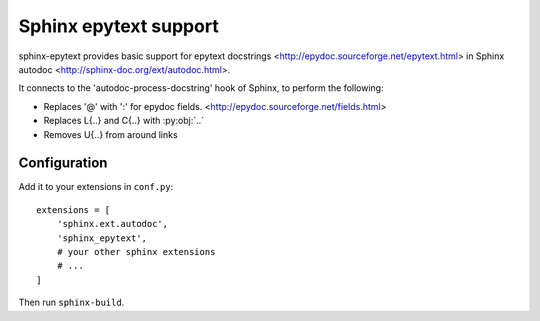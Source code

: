 Sphinx epytext support
======================

sphinx-epytext provides basic support for epytext docstrings
<http://epydoc.sourceforge.net/epytext.html> 
in Sphinx autodoc <http://sphinx-doc.org/ext/autodoc.html>. 

It connects to the 'autodoc-process-docstring' hook of Sphinx, to perform the following:

- Replaces '@' with ':' for epydoc fields. <http://epydoc.sourceforge.net/fields.html>
- Replaces L{..} and C{..} with :py:obj:`..`
- Removes U{..} from around links

Configuration
-------------

Add it to your extensions in ``conf.py``::

    extensions = [
        'sphinx.ext.autodoc',
        'sphinx_epytext',
        # your other sphinx extensions
        # ...
    ]

Then run ``sphinx-build``.
